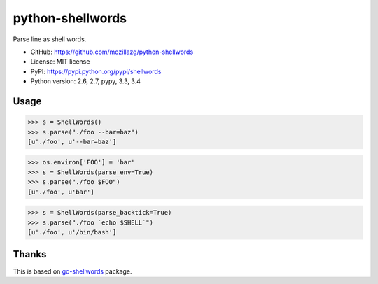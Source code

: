 python-shellwords
==================

|Build| |Coverage| |PyPI version|

Parse line as shell words.


* GitHub: https://github.com/mozillazg/python-shellwords
* License: MIT license
* PyPI: https://pypi.python.org/pypi/shellwords
* Python version: 2.6, 2.7, pypy, 3.3, 3.4

Usage
-------


.. code-block:: python

    >>> s = ShellWords()
    >>> s.parse("./foo --bar=baz")
    [u'./foo', u'--bar=baz']


.. code-block:: python

    >>> os.environ['FOO'] = 'bar'
    >>> s = ShellWords(parse_env=True)
    >>> s.parse("./foo $FOO")
    [u'./foo', u'bar']

.. code-block:: python

    >>> s = ShellWords(parse_backtick=True)
    >>> s.parse("./foo `echo $SHELL`")
    [u'./foo', u'/bin/bash']


Thanks
-------

This is based on `go-shellwords`__ package.

__ https://github.com/mattn/go-shellwords


.. |Build| image:: https://api.travis-ci.org/mozillazg/python-shellwords.png?branch=master
   :target: https://travis-ci.org/mozillazg/python-shellwords
.. |Coverage| image:: https://coveralls.io/repos/mozillazg/python-shellwords/badge.png?branch=master
   :target: https://coveralls.io/r/mozillazg/python-shellwords
.. |PyPI version| image:: https://pypip.in/version/shellwords/badge.png
   :target: https://pypi.python.org/pypi/shellwords
.. |PyPI downloads| image:: https://pypip.in/download/shellwords/badge.png
   :target: https://pypi.python.org/pypi/shellwords
.. |Python versions| image:: https://pypip.in/py_versions/shellwords/badge.svg
   :target: https://pypi.python.org/pypi/shellwords
